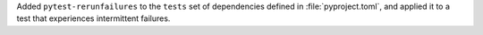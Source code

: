 Added ``pytest-rerunfailures`` to the ``tests`` set of dependencies
defined in :file:`pyproject.toml`, and applied it to a test that
experiences intermittent failures.
